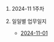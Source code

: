 #+OPTIONS: ^:{} H:0 num:0

* 2024-11 1주차
* 일일별 업무일지
- [[http://43.202.120.110/todos/2024/2024-11/2024-11-01.html][2024-11-01]]
